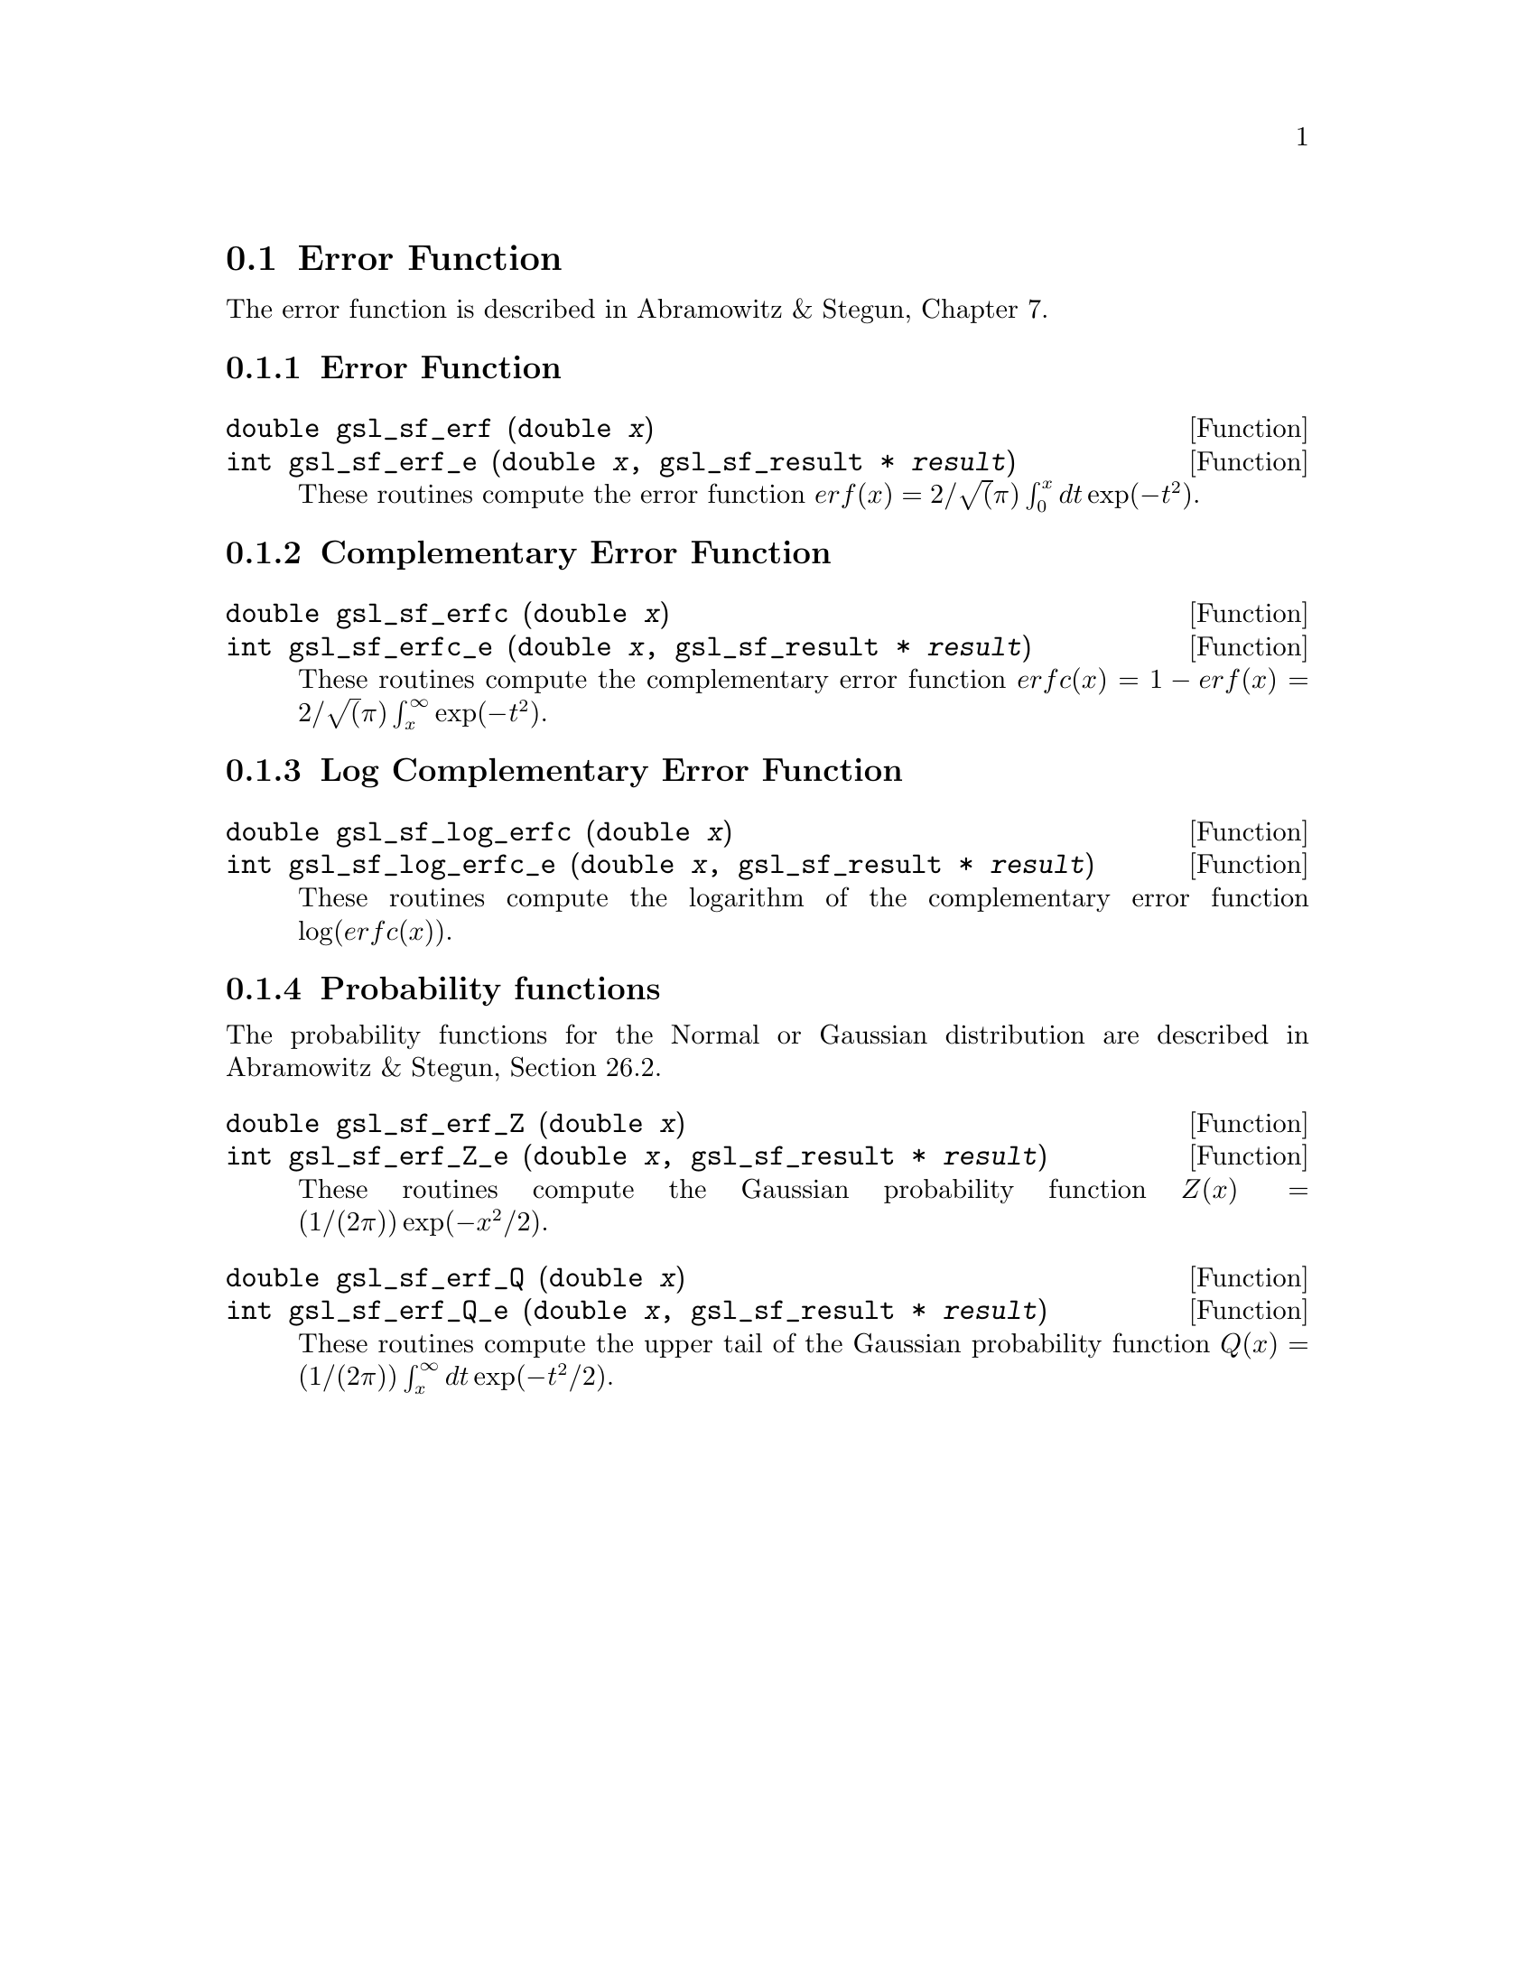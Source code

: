 @comment
@node Error Function
@section Error Function
@cindex error function
@cindex erf(x)
@cindex erfc(x)

The error function is described in Abramowitz & Stegun, Chapter 7.

@subsection Error Function

@deftypefun double gsl_sf_erf (double @var{x})
@deftypefunx int gsl_sf_erf_e (double @var{x}, gsl_sf_result * @var{result})
These routines compute the error function
@c{$erf(x) = 2/\sqrt{\pi} \int_0^x dt \exp(-t^2)$}
@math{erf(x) = 2/\sqrt(\pi) \int_0^x dt \exp(-t^2)}.

@comment Exceptional Return Values: none
@end deftypefun

@subsection Complementary Error Function

@deftypefun double gsl_sf_erfc (double @var{x})
@deftypefunx int gsl_sf_erfc_e (double @var{x}, gsl_sf_result * @var{result})
These routines compute the complementary error function
@c{$erfc(x) = 1 - erf(x) = 2/\sqrt{\pi}) \int_x^\infty \exp(-t^2)$}
@math{erfc(x) = 1 - erf(x) = 2/\sqrt(\pi) \int_x^\infty \exp(-t^2)}.

@comment Exceptional Return Values: none
@end deftypefun


@subsection Log Complementary Error Function

@deftypefun double gsl_sf_log_erfc (double @var{x})
@deftypefunx int gsl_sf_log_erfc_e (double @var{x}, gsl_sf_result * @var{result})
These routines compute the logarithm of the complementary error function
@math{\log(erfc(x))}.
@comment Exceptional Return Values: none
@end deftypefun


@subsection Probability functions

The probability functions for the Normal or Gaussian distribution are
described in Abramowitz & Stegun, Section 26.2.

@deftypefun double gsl_sf_erf_Z (double @var{x})
@deftypefunx int gsl_sf_erf_Z_e (double @var{x}, gsl_sf_result * @var{result})
These routines compute the Gaussian probability function @math{Z(x) =
(1/(2\pi)) \exp(-x^2/2)}.  
@end deftypefun

@deftypefun double gsl_sf_erf_Q (double @var{x})
@deftypefunx int gsl_sf_erf_Q_e (double @var{x}, gsl_sf_result * @var{result})
These routines compute the upper tail of the Gaussian probability
function @math{Q(x) = (1/(2\pi)) \int_x^\infty dt \exp(-t^2/2)}.
@comment Exceptional Return Values: none
@end deftypefun
